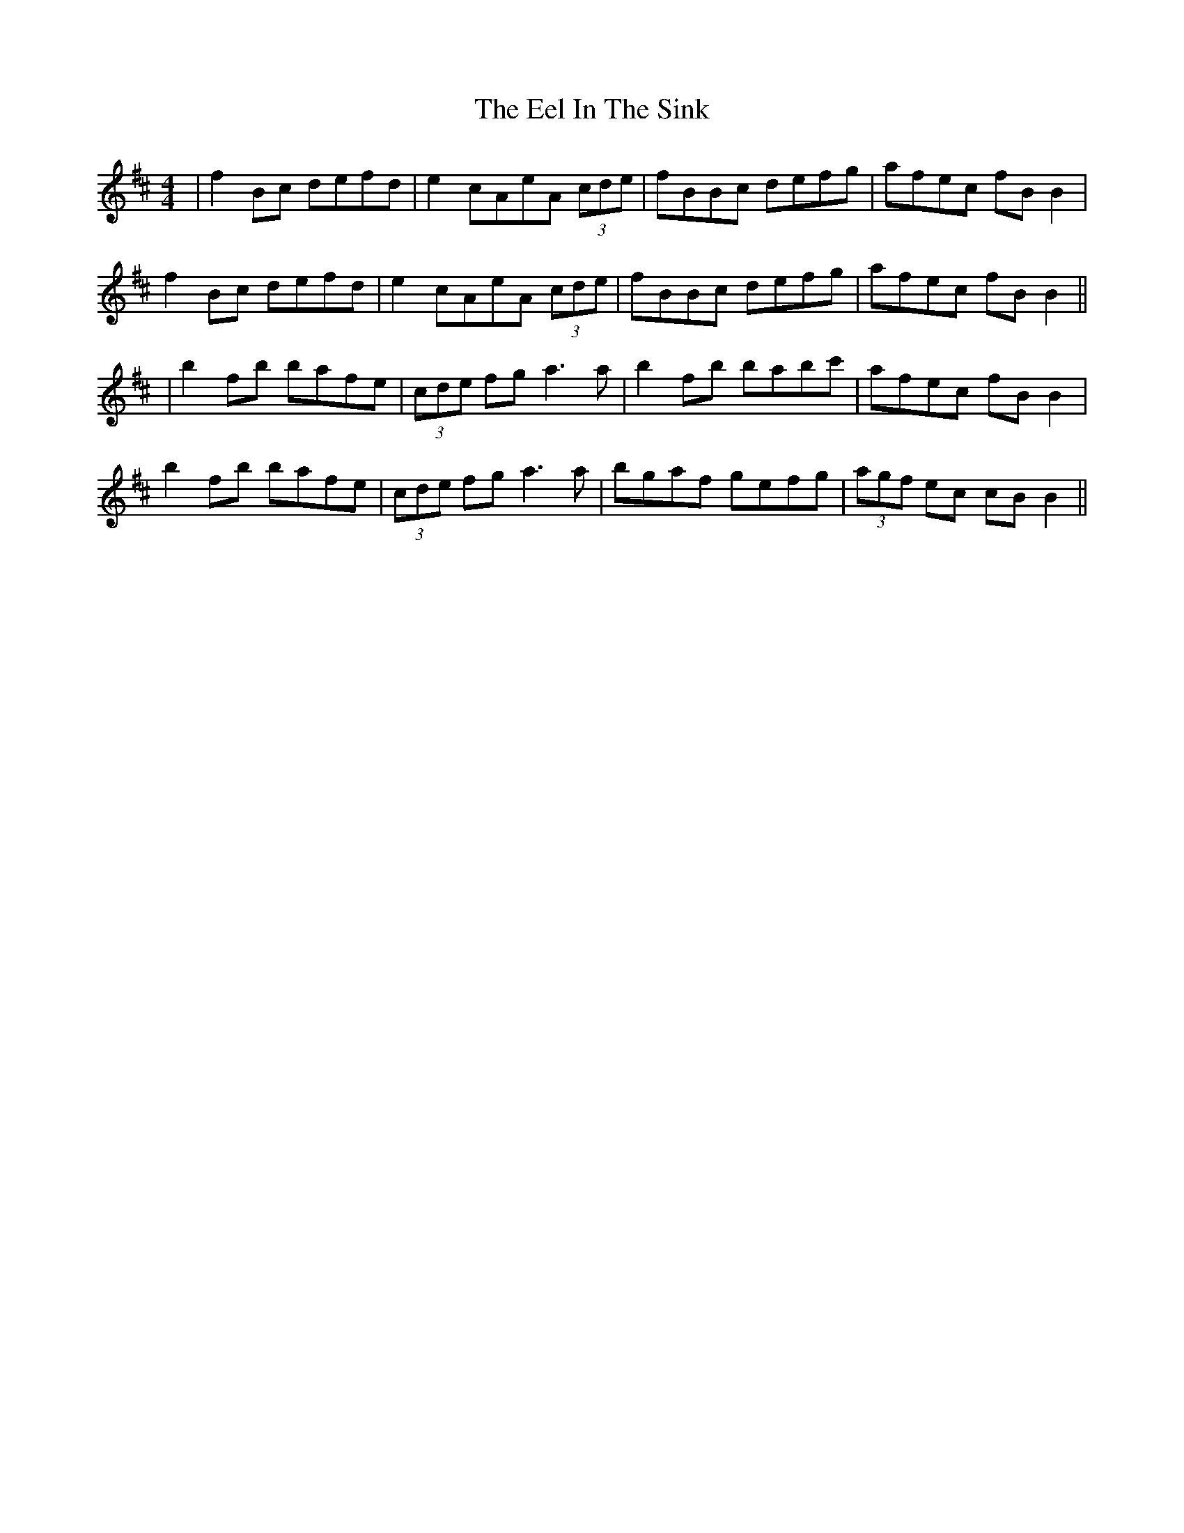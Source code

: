X: 7
T: Eel In The Sink, The
Z: JACKB
S: https://thesession.org/tunes/1446#setting27934
R: reel
M: 4/4
L: 1/8
K: Bmin
|f2Bc defd|e2 cAeA (3cde|fBBc defg|afec fB B2|
f2Bc defd|e2 cAeA (3cde|fBBc defg|afec fB B2||
|b2fb bafe|(3cde fg a3a|b2fb babc'|afec fB B2|
b2fb bafe|(3cde fg a3a|bgaf gefg|(3agf ec cB B2||
